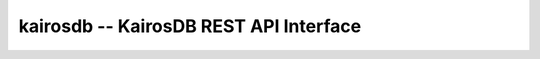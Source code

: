 kairosdb -- KairosDB REST API Interface
=======================================

    .. autoclass:: kairosdb.KairosDBAPI

        .. automethod:: kairosdb.KairosDBAPI.query_metrics
        .. automethod:: kairosdb.KairosDBAPI.delete_metric
        .. automethod:: kairosdb.KairosDBAPI.delete_datapoints
